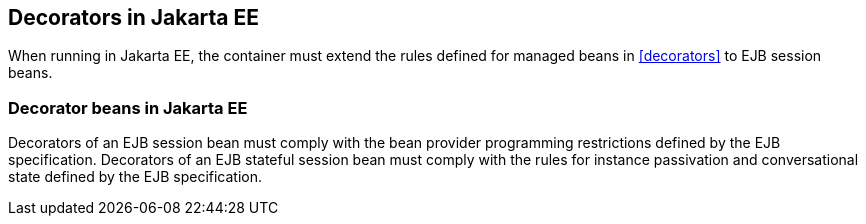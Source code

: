 [[decorators_ee]]

== Decorators in Jakarta EE

When running in Jakarta EE, the container must extend the rules defined for managed beans in <<decorators>> to EJB session beans.

[[decorator_bean_ee]]

=== Decorator beans in Jakarta EE

Decorators of an EJB session bean must comply with the bean provider programming restrictions defined by the EJB specification.
Decorators of an EJB stateful session bean must comply with the rules for instance passivation and conversational state defined by the EJB specification.
